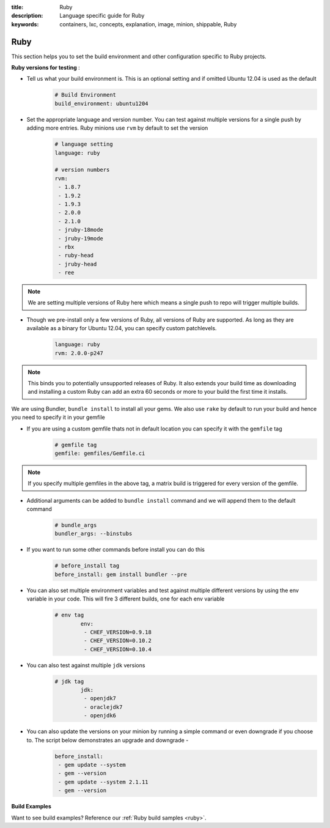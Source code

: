:title: Ruby
:description: Language specific guide for Ruby
:keywords: containers, lxc, concepts, explanation, image, minion, shippable, Ruby

.. _langruby:

Ruby
====

This section helps you to set the build environment and other configuration specific to Ruby projects.

**Ruby versions for testing** :

- Tell us what your build environment is. This is an optional setting and if omitted Ubuntu 12.04 is used as the default
    .. code-block:: python
        
        # Build Environment
        build_environment: ubuntu1204

- Set the appropriate language and version number. You can test against multiple versions for a single push by adding more entries. Ruby minions use ``rvm`` by default to set the version
    .. code-block:: python
        
        # language setting
        language: ruby

        # version numbers
        rvm:
         - 1.8.7
         - 1.9.2
         - 1.9.3
         - 2.0.0
         - 2.1.0
         - jruby-18mode
         - jruby-19mode
         - rbx
         - ruby-head
         - jruby-head
         - ree
	
.. note::
 We are setting multiple versions of Ruby here which means a single push to repo will trigger multiple builds. 

- Though we pre-install only a few versions of Ruby, all versions of Ruby are supported. As long as they are available as a binary for Ubuntu 12.04, you can specify custom patchlevels.
    .. code-block:: python
        
        language: ruby
        rvm: 2.0.0-p247

.. note::
 This binds you to potentially unsupported releases of Ruby. It also extends your build time as downloading and installing a custom Ruby can add an extra 60 seconds or more to your build the first time it installs.

We are using Bundler, ``bundle install`` to install all your gems. We also use ``rake`` by default to run your build and hence you need to specify it in your gemfile

- If you are using a custom gemfile thats not in default location you can specify it with the ``gemfile`` tag
    .. code-block:: python
        
        # gemfile tag
        gemfile: gemfiles/Gemfile.ci

.. note::
 If you specify multiple gemfiles in the above tag, a matrix build is triggered for every version of the gemfile.


- Additional arguments can be added to ``bundle install`` command and we will append them to the default command
    .. code-block:: python
        
        # bundle_args 
        bundler_args: --binstubs

- If you want to run some other commands before install you can do this
    .. code-block:: python
        
        # before_install tag
        before_install: gem install bundler --pre

- You can also set multiple environment variables and test against multiple different versions by using the env variable in your code. This will fire 3 different builds, one for each env variable
    .. code-block:: python
        
        # env tag
		env:
		 - CHEF_VERSION=0.9.18
		 - CHEF_VERSION=0.10.2
		 - CHEF_VERSION=0.10.4

- You can also test against multiple ``jdk`` versions
    .. code-block:: python
        
        # jdk tag
		jdk:
		 - openjdk7
		 - oraclejdk7
		 - openjdk6

- You can also update the versions on your minion by running a simple command or even downgrade if you choose to. The script below demonstrates an upgrade and downgrade -
    .. code-block:: python
        
		before_install:
		 - gem update --system
  		 - gem --version
		 - gem update --system 2.1.11
  		 - gem --version

**Build Examples**

Want to see build examples? Reference our :ref:`Ruby build samples <ruby>`.